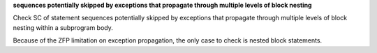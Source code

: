 **sequences potentially skipped by exceptions that propagate through multiple levels of block nesting**

Check SC of statement sequences potentially skipped by exceptions
that propagate through multiple levels of block nesting within a
subprogram body.

Because of the ZFP limitation on exception propagation,
the only case to check is nested block statements.

